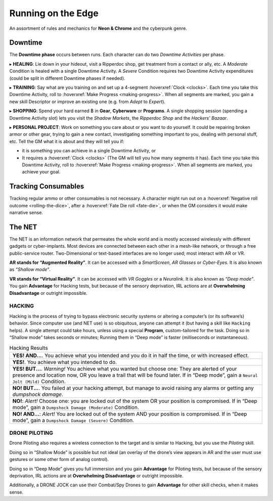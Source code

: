 Running on the Edge
-------------------

An assortment of rules and mechanics for **Neon & Chrome** and the cyberpunk genre.

.. _downtime:

Downtime
~~~~~~~~

The **Downtime phase** occurs between runs. Each character can do two *Downtime Activities* per phase.

▸ **HEALING**: Lie down in your hideout, visit a Ripperdoc shop, get treatment from a contact or ally, etc.
A *Moderate* Condition is healed with a single Downtime Activity. A *Severe* Condition requires two Downtime Activity expenditures (could be split in different Downtime phases if needed).

▸ **TRAINING**: Say what are you training on and set up a 4-segment :hoverxref:`Clock <clocks>`. Each time you take this Downtime Activity, roll to :hoverxref:`Make Progress <making-progress>`. When all segments are marked, you gain a new skill Descriptor or improve an existing one (e.g. from *Adept* to *Expert*).

▸ **SHOPPING**: Spend your hard earned ฿ in **Gear**, **Cyberware** or **Programs**. A single shopping session (spending a Downtime Activity slot) lets you visit the *Shadow Markets*, the *Ripperdoc Shop* and the *Hackers’ Bazaar*.

▸ **PERSONAL PROJECT**: Work on something you care about or you want to do yourself. It could be repairing broken armor or other gear, trying to gain a new contact, investigating something important to you, dealing with personal stuff, etc.
Tell the GM what it is about and they will tell you if:

- it is something you can achieve in a single Downtime Activity, or 
- It requires a :hoverxref:`Clock <clocks>` (The GM will tell you how many segments it has). Each time you take this Downtime Activity, roll to :hoverxref:`Make Progress <making-progress>`. When all segments are marked, you achieve your goal.

Tracking Consumables
~~~~~~~~~~~~~~~~~~~~

Tracking regular ammo or other consumables is not necessary. A character might run out on a :hoverxref:`Negative roll outcome <rolling-the-dice>`, after a :hoverxref:`Fate Die roll <fate-die>`, or when the GM considers it would make narrative sense.

The NET
~~~~~~~~

The NET is an information network that permeates the whole world and is mostly accessed wirelessly with different gadgets or cyber-implants. Most devices are connected between each other in a mesh-like network, or through a free public-service router. Two-Dimensional or text-based interfaces are no longer used; most interact with AR or VR.

**AR stands for “Augmented Reality”**. It can be accessed with a *SmartScreen*, *AR Glasses* or *Cyber-Eyes*. It is also known as *“Shallow mode”*.

**VR stands for “Virtual Reality”**. It can be accessed with *VR Goggles* or a *Neuralink*. It is also known as *“Deep mode”*. You gain **Advantage** for Hacking tests, but because of the sensory deprivation, IRL actions are at **Overwhelming Disadvantage** or outright impossible.

HACKING
^^^^^^^

Hacking is the process of trying to bypass electronic security systems or altering a computer’s (or its software’s) behavior. Since computer use (and NET use) is so obiquitous, anyone can attempt it (but having a skill like ``Hacking`` helps). A single attempt could take hours, unless using a special **Program**, custom-tailored for the task. Doing so in “Shallow mode” takes seconds or minutes; Running them in “Deep mode” is faster (milliseconds or instantaneous).

.. csv-table:: Hacking Results

 "**YES! AND...**. You achieve what you intended and you do it in half the time, or with increased effect."
 "**YES!**. You achieve what you intended to do."
 "**YES! BUT...**. *Warning!* You achieve what you wanted but choose one: They are alerted of your presence and location now, OR you leave a trail that will be found later. If in “Deep mode”, gain a ``Neural Jolt (Mild)`` Condition."
 "**NO! BUT...**. You failed at your hacking attempt, but manage to avoid raising any alarms or getting any *dumpshock damage*."
 "**NO!**: *Alert!* Choose one: you are locked out of the system OR your position is compromised. If in “Deep mode”, gain a ``Dumpshock Damage (Moderate)`` Condition."
 "**NO! AND...**: *Alert!* You are locked out of the system AND your position is compromised. If in “Deep mode”, gain a ``Dumpshock Damage (Severe)`` Condition."

DRONE PILOTING
^^^^^^^^^^^^^^

Drone Piloting also requires a wireless connection to the target and is similar to Hacking, but you use the *Piloting* skill.

Doing so in “Shallow Mode” is possible but not ideal (an overlay of the drone’s view appears in AR and the user must use gestures or some other form of analog control).

Doing so in “Deep Mode” gives you full immersion and you gain **Advantage** for Piloting tests, but because of the sensory deprivation, IRL actions are at **Overwhelming Disadvantage** or outright impossible.

Additionally, a DRONE JOCK can use their Combat/Spy Drones to gain **Advantage** for other skill checks, when it makes sense.